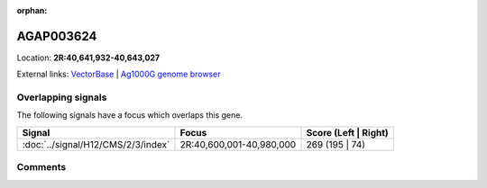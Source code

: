 :orphan:



AGAP003624
==========

Location: **2R:40,641,932-40,643,027**





External links:
`VectorBase <https://www.vectorbase.org/Anopheles_gambiae/Gene/Summary?g=AGAP003624>`_ |
`Ag1000G genome browser <https://www.malariagen.net/apps/ag1000g/phase1-AR3/index.html?genome_region=2R:40641932-40643027#genomebrowser>`_

Overlapping signals
-------------------

The following signals have a focus which overlaps this gene.

.. cssclass:: table-hover
.. csv-table::
    :widths: auto
    :header: Signal,Focus,Score (Left | Right)

    :doc:`../signal/H12/CMS/2/3/index`, "2R:40,600,001-40,980,000", 269 (195 | 74)
    





Comments
--------


.. raw:: html

    <div id="disqus_thread"></div>
    <script>
    
    var disqus_config = function () {
        this.page.identifier = '/gene/AGAP003624';
    };
    
    (function() { // DON'T EDIT BELOW THIS LINE
    var d = document, s = d.createElement('script');
    s.src = 'https://agam-selection-atlas.disqus.com/embed.js';
    s.setAttribute('data-timestamp', +new Date());
    (d.head || d.body).appendChild(s);
    })();
    </script>
    <noscript>Please enable JavaScript to view the <a href="https://disqus.com/?ref_noscript">comments.</a></noscript>


